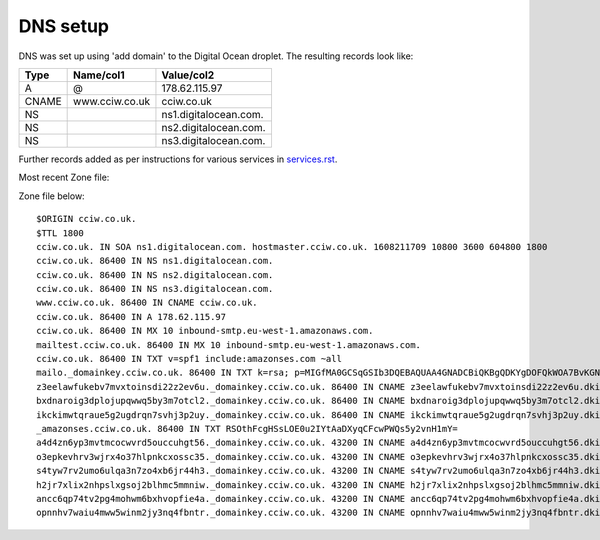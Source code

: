 DNS setup
=========

DNS was set up using 'add domain' to the Digital Ocean droplet. The resulting
records look like:


===== ================================== =================================
Type  Name/col1                          Value/col2
===== ================================== =================================
A     @                                  178.62.115.97
CNAME www.cciw.co.uk                     cciw.co.uk
NS                                       ns1.digitalocean.com.
NS                                       ns2.digitalocean.com.
NS                                       ns3.digitalocean.com.
===== ================================== =================================

Further records added as per instructions for various services in `<services.rst>`_.

Most recent Zone file:

Zone file below::

    $ORIGIN cciw.co.uk.
    $TTL 1800
    cciw.co.uk. IN SOA ns1.digitalocean.com. hostmaster.cciw.co.uk. 1608211709 10800 3600 604800 1800
    cciw.co.uk. 86400 IN NS ns1.digitalocean.com.
    cciw.co.uk. 86400 IN NS ns2.digitalocean.com.
    cciw.co.uk. 86400 IN NS ns3.digitalocean.com.
    www.cciw.co.uk. 86400 IN CNAME cciw.co.uk.
    cciw.co.uk. 86400 IN A 178.62.115.97
    cciw.co.uk. 86400 IN MX 10 inbound-smtp.eu-west-1.amazonaws.com.
    mailtest.cciw.co.uk. 86400 IN MX 10 inbound-smtp.eu-west-1.amazonaws.com.
    cciw.co.uk. 86400 IN TXT v=spf1 include:amazonses.com ~all
    mailo._domainkey.cciw.co.uk. 86400 IN TXT k=rsa; p=MIGfMA0GCSqGSIb3DQEBAQUAA4GNADCBiQKBgQDKYgDOFQkWOA7BvKGNyNuFQr0lMxBn12EKZj4uRqXEjiJbw5QI30rxBjNU36a+eKJgDXzV3n673rEW9sTuPb69Ll7MDPV0B/Ene8GhgurReE9WXDiv9SZNtKveWumDDzza564hFviTzfrxa6sLMNaYu5sRCkCPKUaRHU3ImN5k9wIDAQAB
    z3eelawfukebv7mvxtoinsdi22z2ev6u._domainkey.cciw.co.uk. 86400 IN CNAME z3eelawfukebv7mvxtoinsdi22z2ev6u.dkim.amazonses.com.
    bxdnaroig3dplojupqwwq5by3m7otcl2._domainkey.cciw.co.uk. 86400 IN CNAME bxdnaroig3dplojupqwwq5by3m7otcl2.dkim.amazonses.com.
    ikckimwtqraue5g2ugdrqn7svhj3p2uy._domainkey.cciw.co.uk. 86400 IN CNAME ikckimwtqraue5g2ugdrqn7svhj3p2uy.dkim.amazonses.com.
    _amazonses.cciw.co.uk. 86400 IN TXT RSOthFcgHSsLOE0u2IYtAaDXyqCFcwPWQs5y2vnH1mY=
    a4d4zn6yp3mvtmcocwvrd5ouccuhgt56._domainkey.cciw.co.uk. 43200 IN CNAME a4d4zn6yp3mvtmcocwvrd5ouccuhgt56.dkim.amazonses.com.
    o3epkevhrv3wjrx4o37hlpnkcxossc35._domainkey.cciw.co.uk. 43200 IN CNAME o3epkevhrv3wjrx4o37hlpnkcxossc35.dkim.amazonses.com.
    s4tyw7rv2umo6ulqa3n7zo4xb6jr44h3._domainkey.cciw.co.uk. 43200 IN CNAME s4tyw7rv2umo6ulqa3n7zo4xb6jr44h3.dkim.amazonses.com.
    h2jr7xlix2nhpslxgsoj2blhmc5mmniw._domainkey.cciw.co.uk. 43200 IN CNAME h2jr7xlix2nhpslxgsoj2blhmc5mmniw.dkim.amazonses.com.
    ancc6qp74tv2pg4mohwm6bxhvopfie4a._domainkey.cciw.co.uk. 43200 IN CNAME ancc6qp74tv2pg4mohwm6bxhvopfie4a.dkim.amazonses.com.
    opnnhv7waiu4mww5winm2jy3nq4fbntr._domainkey.cciw.co.uk. 43200 IN CNAME opnnhv7waiu4mww5winm2jy3nq4fbntr.dkim.amazonses.com.
